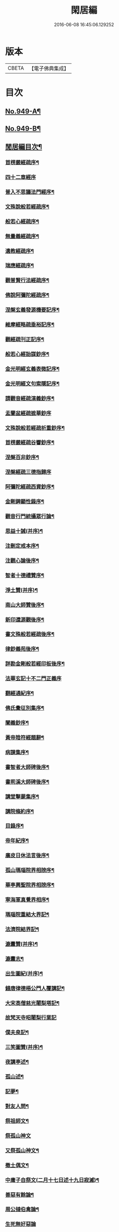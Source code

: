 #+TITLE: 閑居編 
#+DATE: 2016-06-08 16:45:06.129252

* 版本
 |     CBETA|【電子佛典集成】|

* 目次
** [[file:KR6d0225_001.txt::001-0865a1][No.949-A¶]]
** [[file:KR6d0225_001.txt::001-0865b16][No.949-B¶]]
** [[file:KR6d0225_001.txt::001-0865c8][閒居編目次¶]]
*** [[file:KR6d0225_001.txt::001-0870a15][首楞嚴經疏序¶]]
*** [[file:KR6d0225_001.txt::001-0870b24][四十二章經序]]
*** [[file:KR6d0225_001.txt::001-0871a8][普入不思議法門經序¶]]
*** [[file:KR6d0225_001.txt::001-0871b2][文殊說般若經疏序¶]]
*** [[file:KR6d0225_001.txt::001-0871c4][般若心經疏序¶]]
*** [[file:KR6d0225_001.txt::001-0871c18][無量義經疏序¶]]
*** [[file:KR6d0225_002.txt::002-0872a12][遺教經疏序¶]]
*** [[file:KR6d0225_002.txt::002-0872b12][瑞應經疏序¶]]
*** [[file:KR6d0225_002.txt::002-0872c3][觀普賢行法經疏序¶]]
*** [[file:KR6d0225_002.txt::002-0872c9][佛說阿彌陀經疏序¶]]
*** [[file:KR6d0225_003.txt::003-0873a9][涅槃玄義發源機要記序¶]]
*** [[file:KR6d0225_003.txt::003-0873b24][維摩經略疏垂裕記序¶]]
*** [[file:KR6d0225_004.txt::004-0874a14][觀經疏刊正記序¶]]
*** [[file:KR6d0225_004.txt::004-0874b3][般若心經詒謀鈔序¶]]
*** [[file:KR6d0225_004.txt::004-0874b6][金光明經玄義表微記序¶]]
*** [[file:KR6d0225_004.txt::004-0874b18][金光明經文句索隱記序¶]]
*** [[file:KR6d0225_005.txt::005-0874c8][請觀音經疏演義鈔序¶]]
*** [[file:KR6d0225_005.txt::005-0874c20][盂蘭盆經疏摭華鈔序]]
*** [[file:KR6d0225_005.txt::005-0875a12][文殊說般若經疏析重鈔序¶]]
*** [[file:KR6d0225_005.txt::005-0875a22][首楞嚴經疏谷響鈔序¶]]
*** [[file:KR6d0225_006.txt::006-0875b12][涅槃百非鈔序¶]]
*** [[file:KR6d0225_006.txt::006-0875b20][涅槃經疏三德指歸序]]
*** [[file:KR6d0225_006.txt::006-0875c16][阿彌陀經疏西資鈔序¶]]
*** [[file:KR6d0225_006.txt::006-0876a13][金剛錍顯性錄序¶]]
*** [[file:KR6d0225_007.txt::007-0876b3][觀音行門統攝眾行論¶]]
*** [[file:KR6d0225_007.txt::007-0877b11][思益十誡(并序)¶]]
*** [[file:KR6d0225_008.txt::008-0877c10][注刪定戒本序¶]]
*** [[file:KR6d0225_008.txt::008-0878a2][注觀心論後序¶]]
*** [[file:KR6d0225_008.txt::008-0878a10][智者十德禮贊序¶]]
*** [[file:KR6d0225_008.txt::008-0878a20][淨土贊(并序)¶]]
*** [[file:KR6d0225_008.txt::008-0878b21][南山大師贊後序¶]]
*** [[file:KR6d0225_008.txt::008-0878c4][新印還源觀後序¶]]
*** [[file:KR6d0225_009.txt::009-0878c19][書文殊般若經疏後序¶]]
*** [[file:KR6d0225_009.txt::009-0879a19][律鈔義苑後序¶]]
*** [[file:KR6d0225_009.txt::009-0879b18][詳勘金剛般若經印板後序¶]]
*** [[file:KR6d0225_010.txt::010-0880a20][法華玄記十不二門正義序]]
*** [[file:KR6d0225_010.txt::010-0880c15][翻經通紀序¶]]
*** [[file:KR6d0225_010.txt::010-0881a15][佛氏彚征別集序¶]]
*** [[file:KR6d0225_010.txt::010-0881b7][闡義鈔序¶]]
*** [[file:KR6d0225_011.txt::011-0881b19][黃帝陰符經題辭¶]]
*** [[file:KR6d0225_011.txt::011-0882b23][病課集序¶]]
*** [[file:KR6d0225_012.txt::012-0882c19][書智者大師碑後序¶]]
*** [[file:KR6d0225_012.txt::012-0883a8][書荊溪大師碑後序¶]]
*** [[file:KR6d0225_012.txt::012-0883a15][講堂擊蒙集序¶]]
*** [[file:KR6d0225_012.txt::012-0883b2][講院條約序¶]]
*** [[file:KR6d0225_012.txt::012-0883b9][目錄序¶]]
*** [[file:KR6d0225_012.txt::012-0883b18][帝年紀序¶]]
*** [[file:KR6d0225_012.txt::012-0883c4][廣皮日休法言後序¶]]
*** [[file:KR6d0225_013.txt::013-0884a17][孤山瑪瑙院界相牓序¶]]
*** [[file:KR6d0225_013.txt::013-0884b11][華亭興聖院界相牓序¶]]
*** [[file:KR6d0225_013.txt::013-0884c12][寧海軍真覺界相序¶]]
*** [[file:KR6d0225_013.txt::013-0885a22][瑪瑙院重結大界記¶]]
*** [[file:KR6d0225_013.txt::013-0885b24][法濟院結界記¶]]
*** [[file:KR6d0225_014.txt::014-0886a3][漉囊贊(并序)¶]]
*** [[file:KR6d0225_014.txt::014-0886a15][漉囊志¶]]
*** [[file:KR6d0225_014.txt::014-0886b17][出生圖紀(并序)¶]]
*** [[file:KR6d0225_015.txt::015-0887a11][錢唐律德梧公門人覆講記¶]]
*** [[file:KR6d0225_015.txt::015-0887b16][大宋高僧慈光闍梨塔記¶]]
*** [[file:KR6d0225_015.txt::015-0887b24][故梵天寺昭闍梨行業記]]
*** [[file:KR6d0225_015.txt::015-0888a11][僕夫泉記¶]]
*** [[file:KR6d0225_016.txt::016-0888b9][三笑圖贊(并序)¶]]
*** [[file:KR6d0225_016.txt::016-0888b20][夜講亭述¶]]
*** [[file:KR6d0225_016.txt::016-0889a11][孤山述¶]]
*** [[file:KR6d0225_016.txt::016-0889a24][記夢¶]]
*** [[file:KR6d0225_016.txt::016-0889c24][對友人問¶]]
*** [[file:KR6d0225_017.txt::017-0890b7][祭祖師文¶]]
*** [[file:KR6d0225_017.txt::017-0890c24][祭孤山神文]]
*** [[file:KR6d0225_017.txt::017-0891a19][又祭孤山神文¶]]
*** [[file:KR6d0225_017.txt::017-0891b8][撤土偶文¶]]
*** [[file:KR6d0225_017.txt::017-0892a7][中庸子自祭文(二月十七日述十九日寂滅)¶]]
*** [[file:KR6d0225_018.txt::018-0892b3][善惡有餘論¶]]
*** [[file:KR6d0225_018.txt::018-0892c5][周公撻伯禽論¶]]
*** [[file:KR6d0225_018.txt::018-0892c24][生死無好惡論]]
*** [[file:KR6d0225_018.txt::018-0893b18][福善禍淫論¶]]
*** [[file:KR6d0225_019.txt::019-0894a8][中庸子傳上¶]]
*** [[file:KR6d0225_019.txt::019-0894c5][中庸子傳中¶]]
*** [[file:KR6d0225_019.txt::019-0895a11][中庸子傳下¶]]
*** [[file:KR6d0225_020.txt::020-0895b18][勉學上(并序)¶]]
*** [[file:KR6d0225_020.txt::020-0896a8][勉學下¶]]
*** [[file:KR6d0225_021.txt::021-0896c4][與駱偃節判書¶]]
*** [[file:KR6d0225_021.txt::021-0897b10][與嘉禾玄法師書¶]]
*** [[file:KR6d0225_021.txt::021-0897c6][錢唐慈光院備法師行狀¶]]
*** [[file:KR6d0225_022.txt::022-0898b6][謝吳寺丞撰閑居編序書¶]]
*** [[file:KR6d0225_023.txt::023-0899c3][謝府主王給事見訪書¶]]
*** [[file:KR6d0225_023.txt::023-0900a23][湖州德清覺華淨土懺院記¶]]
*** [[file:KR6d0225_024.txt::024-0900c7][荅李秀才書¶]]
*** [[file:KR6d0225_024.txt::024-0901a24][與門人書]]
*** [[file:KR6d0225_025.txt::025-0901c8][辨錢唐名¶]]
*** [[file:KR6d0225_025.txt::025-0901c18][評錢唐郡碑文¶]]
*** [[file:KR6d0225_025.txt::025-0902a16][疑程侯碑¶]]
*** [[file:KR6d0225_025.txt::025-0902c11][辨荀卿子¶]]
*** [[file:KR6d0225_025.txt::025-0903a12][好山水辨¶]]
*** [[file:KR6d0225_025.txt::025-0903a24][議秦王役鬼]]
*** [[file:KR6d0225_026.txt::026-0903c4][錄兼明書誤¶]]
*** [[file:KR6d0225_026.txt::026-0904a19][讓李習之¶]]
*** [[file:KR6d0225_026.txt::026-0904b15][讀中說¶]]
*** [[file:KR6d0225_026.txt::026-0904c23][雪劉禹錫¶]]
*** [[file:KR6d0225_027.txt::027-0905a16][感義犬(并序)¶]]
*** [[file:KR6d0225_027.txt::027-0905b10][評謝屐¶]]
*** [[file:KR6d0225_027.txt::027-0905c8][敘繼齊師字¶]]
*** [[file:KR6d0225_027.txt::027-0906a8][擇日說¶]]
*** [[file:KR6d0225_027.txt::027-0906b5][敘傳神¶]]
*** [[file:KR6d0225_028.txt::028-0906c7][駮嗣禹說¶]]
*** [[file:KR6d0225_028.txt::028-0907b7][師韓議¶]]
*** [[file:KR6d0225_028.txt::028-0907b24][道德仁藝解¶]]
*** [[file:KR6d0225_029.txt::029-0908a4][送庶幾序¶]]
*** [[file:KR6d0225_029.txt::029-0908c16][錢唐聞聰師詩集序¶]]
*** [[file:KR6d0225_029.txt::029-0909a24][聯句照湖詩序]]
*** [[file:KR6d0225_029.txt::029-0909b20][送智仁歸越序¶]]
*** [[file:KR6d0225_030.txt::030-0909c15][誡惡勸善¶]]
*** [[file:KR6d0225_030.txt::030-0910b8][大宋錢唐律德梧公講堂題名序¶]]
*** [[file:KR6d0225_031.txt::031-0911a8][錢唐孤山智果院結大界序¶]]
*** [[file:KR6d0225_031.txt::031-0911a19][天台國清寺重結大界序]]
*** [[file:KR6d0225_031.txt::031-0911b23][杭州法慧院結大界記¶]]
*** [[file:KR6d0225_032.txt::032-0912a3][代元上人上錢唐王給事書¶]]
*** [[file:KR6d0225_032.txt::032-0912b16][送天台長吉序¶]]
*** [[file:KR6d0225_032.txt::032-0912c16][命湖光¶]]
*** [[file:KR6d0225_032.txt::032-0913a10][感物賦¶]]
*** [[file:KR6d0225_032.txt::032-0913a16][貧居賦¶]]
*** [[file:KR6d0225_032.txt::032-0913a23][陋室銘(并序)¶]]
*** [[file:KR6d0225_033.txt::033-0913b15][故錢唐白蓮社主碑文(有序)¶]]
*** [[file:KR6d0225_033.txt::033-0914a16][辨宋人¶]]
*** [[file:KR6d0225_033.txt::033-0914b2][中人箴(并序)¶]]
*** [[file:KR6d0225_033.txt::033-0914b10][松江重祐和李白姑熟十詠詩序¶]]
*** [[file:KR6d0225_033.txt::033-0914c2][遠上人湖居詩序¶]]
*** [[file:KR6d0225_034.txt::034-0915a3][錢唐兜率院界相牓序¶]]
*** [[file:KR6d0225_034.txt::034-0915a17][遺囑¶]]
*** [[file:KR6d0225_034.txt::034-0915b16][病夫傳¶]]
*** [[file:KR6d0225_034.txt::034-0915c10][病賦(并序)¶]]
*** [[file:KR6d0225_034.txt::034-0916a4][講堂銘¶]]
*** [[file:KR6d0225_034.txt::034-0916a12][窻蟲銘¶]]
*** [[file:KR6d0225_035.txt::035-0916a20][四諦具惑釋義頌]]
*** [[file:KR6d0225_035.txt::035-0916c11][依婆沙釋第十六心屬修道義　頌曰¶]]
*** [[file:KR6d0225_035.txt::035-0916c18][淨名經釋見見章¶]]
*** [[file:KR6d0225_035.txt::035-0917a10][注天台涅槃疏主頂法師讚¶]]
*** [[file:KR6d0225_035.txt::035-0917b5][自恣文¶]]
*** [[file:KR6d0225_035.txt::035-0917c2][南山大師忌¶]]
*** [[file:KR6d0225_035.txt::035-0917c17][智者大師忌¶]]
*** [[file:KR6d0225_036.txt::036-0918a10][自恣念誦迴向¶]]
*** [[file:KR6d0225_036.txt::036-0918b3][結大界相迴向¶]]
*** [[file:KR6d0225_036.txt::036-0918b17][歲旦禮佛迴向¶]]
*** [[file:KR6d0225_036.txt::036-0918b23][冬朝禮佛迴向¶]]
*** [[file:KR6d0225_036.txt::036-0918c5][月旦念誦迴向¶]]
*** [[file:KR6d0225_036.txt::036-0918c9][祈雨迴向¶]]
*** [[file:KR6d0225_036.txt::036-0918c15][祈晴迴向¶]]
*** [[file:KR6d0225_036.txt::036-0918c20][結夏念誦迴向¶]]
*** [[file:KR6d0225_036.txt::036-0919a5][晚參疏意¶]]
*** [[file:KR6d0225_036.txt::036-0919a13][佛涅槃意¶]]
*** [[file:KR6d0225_037.txt::037-0919b4][擬洛下分題(并序)¶]]
*** [[file:KR6d0225_037.txt::037-0919b11][松石琴薦¶]]
*** [[file:KR6d0225_037.txt::037-0919b15][茯苓人¶]]
*** [[file:KR6d0225_037.txt::037-0919b19][遞詩筒¶]]
*** [[file:KR6d0225_037.txt::037-0919c2][文石酒盃¶]]
*** [[file:KR6d0225_037.txt::037-0919c6][友人元敏示以三題乃賡而和之¶]]
**** [[file:KR6d0225_037.txt::037-0919c7][挑燈杖¶]]
**** [[file:KR6d0225_037.txt::037-0919c11][刮字刀¶]]
**** [[file:KR6d0225_037.txt::037-0919c15][試金石¶]]
*** [[file:KR6d0225_037.txt::037-0919c19][燭蛾誡¶]]
*** [[file:KR6d0225_037.txt::037-0919c23][挽歌詞三首(二月二十八日作至二十九日終)¶]]
**** [[file:KR6d0225_037.txt::037-0919c24][其一¶]]
**** [[file:KR6d0225_037.txt::037-0920a3][其二¶]]
**** [[file:KR6d0225_037.txt::037-0920a6][其三¶]]
*** [[file:KR6d0225_037.txt::037-0920a9][中庸子預自銘之曰墓誌¶]]
*** [[file:KR6d0225_037.txt::037-0920a12][碼瑙坡四詠(并序)¶]]
**** [[file:KR6d0225_037.txt::037-0920a14][其一¶]]
**** [[file:KR6d0225_037.txt::037-0920a17][其二¶]]
**** [[file:KR6d0225_037.txt::037-0920a20][其三¶]]
**** [[file:KR6d0225_037.txt::037-0920a23][其四¶]]
*** [[file:KR6d0225_038.txt::038-0920b5][送惟鳳師歸四明¶]]
*** [[file:KR6d0225_038.txt::038-0920c5][試筆¶]]
*** [[file:KR6d0225_038.txt::038-0920c12][讀史¶]]
*** [[file:KR6d0225_038.txt::038-0920c23][雪西施¶]]
*** [[file:KR6d0225_038.txt::038-0921a4][思君子歌¶]]
*** [[file:KR6d0225_038.txt::038-0921a12][海上五山歌¶]]
*** [[file:KR6d0225_038.txt::038-0921a20][陋巷歌贈友生¶]]
*** [[file:KR6d0225_038.txt::038-0921b6][慎交歌¶]]
*** [[file:KR6d0225_038.txt::038-0921b12][古琴詩¶]]
*** [[file:KR6d0225_039.txt::039-0921b20][吳山廟詩]]
*** [[file:KR6d0225_039.txt::039-0921c10][讀韓文詩¶]]
*** [[file:KR6d0225_039.txt::039-0921c21][山居招友人詩¶]]
*** [[file:KR6d0225_039.txt::039-0922a9][貽葉秀才詩¶]]
*** [[file:KR6d0225_039.txt::039-0922a22][贈簡上人詩¶]]
*** [[file:KR6d0225_039.txt::039-0922b4][述韓柳詩¶]]
*** [[file:KR6d0225_039.txt::039-0922b13][孤山詩二首¶]]
**** [[file:KR6d0225_039.txt::039-0922b24][其二¶]]
*** [[file:KR6d0225_039.txt::039-0922c4][暮秋書齋述懷寄守能師¶]]
*** [[file:KR6d0225_039.txt::039-0922c12][贈詩僧保暹師¶]]
*** [[file:KR6d0225_039.txt::039-0922c22][贈趙璞¶]]
*** [[file:KR6d0225_040.txt::040-0923a5][經武康小山法瑤師舊居¶]]
*** [[file:KR6d0225_040.txt::040-0923a11][西施篇¶]]
*** [[file:KR6d0225_040.txt::040-0923a15][寓興¶]]
*** [[file:KR6d0225_040.txt::040-0923a20][山中自敘¶]]
*** [[file:KR6d0225_040.txt::040-0923b4][莫言春日長¶]]
*** [[file:KR6d0225_040.txt::040-0923b8][講堂書事¶]]
*** [[file:KR6d0225_040.txt::040-0923b14][勉隱者¶]]
*** [[file:KR6d0225_040.txt::040-0923b19][鑑¶]]
*** [[file:KR6d0225_040.txt::040-0923b22][山中行¶]]
*** [[file:KR6d0225_040.txt::040-0923b24][送僧]]
*** [[file:KR6d0225_040.txt::040-0923c4][答行簡上人書¶]]
*** [[file:KR6d0225_040.txt::040-0923c11][夏日薰風亭作¶]]
*** [[file:KR6d0225_040.txt::040-0923c16][初晴登疊翠亭偶成¶]]
*** [[file:KR6d0225_040.txt::040-0923c21][李秀才以山齋早起詩見贈因次韻和詶¶]]
*** [[file:KR6d0225_040.txt::040-0924a2][對雪¶]]
*** [[file:KR6d0225_040.txt::040-0924a7][孤山詩三首¶]]
**** [[file:KR6d0225_040.txt::040-0924a11][其二¶]]
**** [[file:KR6d0225_040.txt::040-0924a16][其三¶]]
*** [[file:KR6d0225_040.txt::040-0924a21][酷熱¶]]
*** [[file:KR6d0225_040.txt::040-0924a24][有客]]
*** [[file:KR6d0225_040.txt::040-0924b5][詶仁上人望湖山見寄次韻¶]]
*** [[file:KR6d0225_040.txt::040-0924b9][和辯才訪仲微上人不遇¶]]
*** [[file:KR6d0225_040.txt::040-0924b13][次韻詶明上人¶]]
*** [[file:KR6d0225_040.txt::040-0924b17][寄同志¶]]
*** [[file:KR6d0225_040.txt::040-0924b21][和聦上人悼梵天闍棃¶]]
*** [[file:KR6d0225_040.txt::040-0924c2][孤山閑居次韻詶會稽仁姪見寄¶]]
*** [[file:KR6d0225_041.txt::041-0924c10][贈進士葉授¶]]
*** [[file:KR6d0225_041.txt::041-0924c15][夏日寄諒律師¶]]
*** [[file:KR6d0225_041.txt::041-0924c20][寄遠¶]]
*** [[file:KR6d0225_041.txt::041-0925a5][寄文照大師¶]]
*** [[file:KR6d0225_041.txt::041-0925a10][贈辯才大師¶]]
*** [[file:KR6d0225_041.txt::041-0925a16][孤山閑居即事寄巳師¶]]
*** [[file:KR6d0225_041.txt::041-0925a21][次韻詶聞聰上人春日書懷見寄¶]]
*** [[file:KR6d0225_041.txt::041-0925b2][春日閑居即事寄元敏上人¶]]
*** [[file:KR6d0225_041.txt::041-0925b7][登樓感事寄天台友人¶]]
*** [[file:KR6d0225_041.txt::041-0925b12][書通上人城居¶]]
*** [[file:KR6d0225_041.txt::041-0925b17][湖居即事寄仁姪¶]]
*** [[file:KR6d0225_041.txt::041-0925b22][懷石壁舊居兼簡紹上人¶]]
*** [[file:KR6d0225_041.txt::041-0925c3][贈林逋處士¶]]
*** [[file:KR6d0225_041.txt::041-0925c8][梵天寺二首¶]]
**** [[file:KR6d0225_041.txt::041-0925c13][其二¶]]
*** [[file:KR6d0225_041.txt::041-0925c18][趙萬宗入道因寄¶]]
*** [[file:KR6d0225_041.txt::041-0925c23][春日湖居書事寄子璿師¶]]
*** [[file:KR6d0225_041.txt::041-0926a4][詶正言上人¶]]
*** [[file:KR6d0225_041.txt::041-0926a9][贈清義律師¶]]
*** [[file:KR6d0225_041.txt::041-0926a14][遊開化寺¶]]
*** [[file:KR6d0225_041.txt::041-0926a19][次韻詶子文師¶]]
*** [[file:KR6d0225_041.txt::041-0926a24][南塔寺上方¶]]
*** [[file:KR6d0225_041.txt::041-0926b5][寄贈子正律師¶]]
*** [[file:KR6d0225_041.txt::041-0926b10][憶南塔上方因寄慶昭師¶]]
*** [[file:KR6d0225_041.txt::041-0926b15][庭松¶]]
*** [[file:KR6d0225_041.txt::041-0926b20][寄曦照上人¶]]
*** [[file:KR6d0225_042.txt::042-0926c4][自箴¶]]
*** [[file:KR6d0225_042.txt::042-0926c11][七箴(并序)¶]]
*** [[file:KR6d0225_042.txt::042-0926c15][口箴¶]]
*** [[file:KR6d0225_042.txt::042-0926c19][身箴¶]]
*** [[file:KR6d0225_042.txt::042-0927a4][心箴¶]]
*** [[file:KR6d0225_042.txt::042-0927a8][足箴¶]]
*** [[file:KR6d0225_042.txt::042-0927a11][手箴¶]]
*** [[file:KR6d0225_042.txt::042-0927a15][眼箴¶]]
*** [[file:KR6d0225_042.txt::042-0927a19][耳箴¶]]
*** [[file:KR6d0225_042.txt::042-0927a22][寄題梵天聖果二寺兼簡昭梧二上人(并序)¶]]
*** [[file:KR6d0225_042.txt::042-0927b23][湖西雜感詩(并序)¶]]
*** [[file:KR6d0225_043.txt::043-0928b2][寄華亭虗巳師¶]]
*** [[file:KR6d0225_043.txt::043-0928b6][旅舍言懷¶]]
*** [[file:KR6d0225_043.txt::043-0928b10][上錢唐太守薛大諫¶]]
*** [[file:KR6d0225_043.txt::043-0928b14][贈守能師¶]]
*** [[file:KR6d0225_043.txt::043-0928b18][潮¶]]
*** [[file:KR6d0225_043.txt::043-0928b22][送夤上人歸道場山¶]]
*** [[file:KR6d0225_043.txt::043-0928c2][宿山院¶]]
*** [[file:KR6d0225_043.txt::043-0928c6][贈簡上人¶]]
*** [[file:KR6d0225_043.txt::043-0928c10][苔¶]]
*** [[file:KR6d0225_043.txt::043-0928c14][寄楚南師¶]]
*** [[file:KR6d0225_043.txt::043-0928c18][江亭晚望¶]]
*** [[file:KR6d0225_043.txt::043-0928c22][登武林高峯¶]]
*** [[file:KR6d0225_043.txt::043-0929a2][懷子仁師¶]]
*** [[file:KR6d0225_043.txt::043-0929a6][書懷¶]]
*** [[file:KR6d0225_043.txt::043-0929a10][寄棲白師¶]]
*** [[file:KR6d0225_043.txt::043-0929a14][贈郝逸人¶]]
*** [[file:KR6d0225_043.txt::043-0929a18][遊靈隱山¶]]
*** [[file:KR6d0225_043.txt::043-0929a22][謝擇梧律師惠竹杖¶]]
*** [[file:KR6d0225_043.txt::043-0929b2][梵天寺閑居書事¶]]
*** [[file:KR6d0225_043.txt::043-0929b6][鍊丹井¶]]
*** [[file:KR6d0225_043.txt::043-0929b10][冷泉亭¶]]
*** [[file:KR6d0225_043.txt::043-0929b14][贈僧¶]]
*** [[file:KR6d0225_043.txt::043-0929b18][湖居秋日病起(六韻)¶]]
*** [[file:KR6d0225_043.txt::043-0929b23][贈夷中師¶]]
*** [[file:KR6d0225_043.txt::043-0929c3][寄圓長老¶]]
*** [[file:KR6d0225_043.txt::043-0929c7][同友人宿山院¶]]
*** [[file:KR6d0225_043.txt::043-0929c11][贈清曉師¶]]
*** [[file:KR6d0225_043.txt::043-0929c15][寄德聰師¶]]
*** [[file:KR6d0225_043.txt::043-0929c19][上方院¶]]
*** [[file:KR6d0225_043.txt::043-0929c23][登樓懷遵易¶]]
*** [[file:KR6d0225_044.txt::044-0930a6][贈詩僧保暹師¶]]
*** [[file:KR6d0225_044.txt::044-0930a10][寄石城行光長老¶]]
*** [[file:KR6d0225_044.txt::044-0930a14][寄仁姪¶]]
*** [[file:KR6d0225_044.txt::044-0930a18][山行¶]]
*** [[file:KR6d0225_044.txt::044-0930b2][秋日感事¶]]
*** [[file:KR6d0225_044.txt::044-0930b6][湖上晚望寄友人¶]]
*** [[file:KR6d0225_044.txt::044-0930b10][贈聞聰師¶]]
*** [[file:KR6d0225_044.txt::044-0930b14][送僧歸饒陽¶]]
*** [[file:KR6d0225_044.txt::044-0930b18][悼廣鈞師¶]]
*** [[file:KR6d0225_044.txt::044-0930b22][次韻詶隣僧晝上人¶]]
*** [[file:KR6d0225_044.txt::044-0930c2][旅中別趙璞¶]]
*** [[file:KR6d0225_044.txt::044-0930c6][旅中即事寄友生¶]]
*** [[file:KR6d0225_044.txt::044-0930c10][秋晚客舍寄故山友僧¶]]
*** [[file:KR6d0225_044.txt::044-0930c14][寄輦下譯經正覺大師¶]]
*** [[file:KR6d0225_044.txt::044-0930c18][寄潤姪法師¶]]
*** [[file:KR6d0225_044.txt::044-0930c22][贈白蓮社主圓淨大師¶]]
*** [[file:KR6d0225_044.txt::044-0931a2][春晚言懷寄聰上人¶]]
*** [[file:KR6d0225_044.txt::044-0931a6][留題因師院石楠花¶]]
*** [[file:KR6d0225_044.txt::044-0931a10][寄省悟師¶]]
*** [[file:KR6d0225_044.txt::044-0931a14][留題聞氏林亭小山¶]]
*** [[file:KR6d0225_044.txt::044-0931a18][宿仲係上人房¶]]
*** [[file:KR6d0225_044.txt::044-0931a22][題聰上人林亭¶]]
*** [[file:KR6d0225_044.txt::044-0931b2][書久上人城中幽齋¶]]
*** [[file:KR6d0225_044.txt::044-0931b6][江上作¶]]
*** [[file:KR6d0225_044.txt::044-0931b10][懷保暹師¶]]
*** [[file:KR6d0225_044.txt::044-0931b14][贈宣密大師不出院¶]]
*** [[file:KR6d0225_044.txt::044-0931b18][懷中姪¶]]
*** [[file:KR6d0225_044.txt::044-0931b22][宿道場山寺¶]]
*** [[file:KR6d0225_044.txt::044-0931c2][送遇貞師歸四明山¶]]
*** [[file:KR6d0225_044.txt::044-0931c6][秋夕寄友僧¶]]
*** [[file:KR6d0225_045.txt::045-0931c13][陳宮¶]]
*** [[file:KR6d0225_045.txt::045-0931c16][春日別同志¶]]
*** [[file:KR6d0225_045.txt::045-0931c19][夏日湖上寄太白長老¶]]
*** [[file:KR6d0225_045.txt::045-0932a2][西湖¶]]
*** [[file:KR6d0225_045.txt::045-0932a5][送禪者¶]]
*** [[file:KR6d0225_045.txt::045-0932a8][古意¶]]
*** [[file:KR6d0225_045.txt::045-0932a11][雲¶]]
*** [[file:KR6d0225_045.txt::045-0932a14][苔錢三首¶]]
**** [[file:KR6d0225_045.txt::045-0932a17][其一¶]]
**** [[file:KR6d0225_045.txt::045-0932a20][其二¶]]
**** [[file:KR6d0225_045.txt::045-0932a23][其三¶]]
*** [[file:KR6d0225_045.txt::045-0932a24][自遣三首¶]]
**** [[file:KR6d0225_045.txt::045-0932b3][其一¶]]
**** [[file:KR6d0225_045.txt::045-0932b6][其二¶]]
**** [[file:KR6d0225_045.txt::045-0932b9][其三¶]]
*** [[file:KR6d0225_045.txt::045-0932b10][送僧¶]]
*** [[file:KR6d0225_045.txt::045-0932b13][庭竹¶]]
*** [[file:KR6d0225_045.txt::045-0932b16][雞¶]]
*** [[file:KR6d0225_045.txt::045-0932b19][送僧之金陵¶]]
*** [[file:KR6d0225_045.txt::045-0932b22][出道場山途中作¶]]
*** [[file:KR6d0225_045.txt::045-0932b24][將之霅溪寄別擇梧師]]
*** [[file:KR6d0225_045.txt::045-0932c4][寄淨慈寺悟真師¶]]
*** [[file:KR6d0225_045.txt::045-0932c7][次韻詶梵天闍梨¶]]
*** [[file:KR6d0225_045.txt::045-0932c10][溪居即事寄梵天闍梨¶]]
*** [[file:KR6d0225_045.txt::045-0932c13][武康溪居即事寄寶印大師四首¶]]
**** [[file:KR6d0225_045.txt::045-0932c16][其一¶]]
**** [[file:KR6d0225_045.txt::045-0932c19][其二¶]]
**** [[file:KR6d0225_045.txt::045-0932c22][其三¶]]
**** [[file:KR6d0225_045.txt::045-0932c24][其四]]
*** [[file:KR6d0225_045.txt::045-0933a2][瑪瑙院居戲題三首¶]]
**** [[file:KR6d0225_045.txt::045-0933a5][其一¶]]
**** [[file:KR6d0225_045.txt::045-0933a8][其二¶]]
**** [[file:KR6d0225_045.txt::045-0933a11][其三¶]]
*** [[file:KR6d0225_045.txt::045-0933a12][予近卜居孤山之下友人元敏以四絕見嘲¶]]
**** [[file:KR6d0225_045.txt::045-0933a16][其一¶]]
**** [[file:KR6d0225_045.txt::045-0933a19][其二¶]]
**** [[file:KR6d0225_045.txt::045-0933a22][其三¶]]
**** [[file:KR6d0225_045.txt::045-0933b2][其四¶]]
*** [[file:KR6d0225_045.txt::045-0933b3][庭鶴¶]]
*** [[file:KR6d0225_045.txt::045-0933b6][寄天台守能上人¶]]
*** [[file:KR6d0225_045.txt::045-0933b11][寄所知¶]]
*** [[file:KR6d0225_045.txt::045-0933b19][題石壁山紹上人觀風亭¶]]
*** [[file:KR6d0225_046.txt::046-0933c5][昭君辭¶]]
*** [[file:KR6d0225_046.txt::046-0933c8][老將¶]]
*** [[file:KR6d0225_046.txt::046-0933c11][邊將二首¶]]
**** [[file:KR6d0225_046.txt::046-0933c14][其一¶]]
**** [[file:KR6d0225_046.txt::046-0933c17][其二¶]]
*** [[file:KR6d0225_046.txt::046-0933c18][貪泉¶]]
*** [[file:KR6d0225_046.txt::046-0933c21][夷齊廟¶]]
*** [[file:KR6d0225_046.txt::046-0934a3][嚴光臺¶]]
*** [[file:KR6d0225_046.txt::046-0934a6][閑田¶]]
*** [[file:KR6d0225_046.txt::046-0934a9][讀王通中說¶]]
*** [[file:KR6d0225_046.txt::046-0934a12][讀毛詩¶]]
*** [[file:KR6d0225_046.txt::046-0934a15][讀孫郃集¶]]
*** [[file:KR6d0225_046.txt::046-0934a19][讀禪月集¶]]
*** [[file:KR6d0225_046.txt::046-0934a22][觀劒客圖¶]]
*** [[file:KR6d0225_046.txt::046-0934a24][詩魔]]
*** [[file:KR6d0225_046.txt::046-0934b4][謝僧惠蒲扇¶]]
*** [[file:KR6d0225_046.txt::046-0934b7][招元羽律師¶]]
*** [[file:KR6d0225_046.txt::046-0934b10][貧居¶]]
*** [[file:KR6d0225_046.txt::046-0934b13][詶簡上人見寄¶]]
*** [[file:KR6d0225_046.txt::046-0934b16][送僧歸姑蘇¶]]
*** [[file:KR6d0225_046.txt::046-0934b19][寄遠¶]]
*** [[file:KR6d0225_046.txt::046-0934b22][謝仁上人惠茶¶]]
*** [[file:KR6d0225_046.txt::046-0934c2][讀項羽傳二首¶]]
**** [[file:KR6d0225_046.txt::046-0934c5][其一¶]]
**** [[file:KR6d0225_046.txt::046-0934c8][其二¶]]
*** [[file:KR6d0225_046.txt::046-0934c9][草堂秋夜¶]]
*** [[file:KR6d0225_046.txt::046-0934c12][書荊溪禪師傳後二首¶]]
**** [[file:KR6d0225_046.txt::046-0934c15][其一¶]]
**** [[file:KR6d0225_046.txt::046-0934c18][其二¶]]
*** [[file:KR6d0225_046.txt::046-0934c19][寄題章安禪師塔¶]]
*** [[file:KR6d0225_046.txt::046-0934c22][寄天台能上人¶]]
*** [[file:KR6d0225_046.txt::046-0934c24][讀秦始本紀]]
*** [[file:KR6d0225_046.txt::046-0935a4][讀楊子法言¶]]
*** [[file:KR6d0225_046.txt::046-0935a7][書慈光塔¶]]
*** [[file:KR6d0225_046.txt::046-0935a10][苦熱¶]]
*** [[file:KR6d0225_046.txt::046-0935a13][古鑑¶]]
*** [[file:KR6d0225_046.txt::046-0935a16][寄題終南道宣律師塔¶]]
*** [[file:KR6d0225_046.txt::046-0935a19][嘲寫真¶]]
*** [[file:KR6d0225_046.txt::046-0935a22][冬日作¶]]
*** [[file:KR6d0225_046.txt::046-0935a24][誡後學]]
*** [[file:KR6d0225_046.txt::046-0935b4][螢¶]]
*** [[file:KR6d0225_046.txt::046-0935b7][舟歸詠鴈¶]]
*** [[file:KR6d0225_046.txt::046-0935b10][舟歸¶]]
*** [[file:KR6d0225_046.txt::046-0935b13][檻猿¶]]
*** [[file:KR6d0225_046.txt::046-0935b16][放猿¶]]
*** [[file:KR6d0225_046.txt::046-0935b19][湖上望月二首¶]]
**** [[file:KR6d0225_046.txt::046-0935b22][其一¶]]
**** [[file:KR6d0225_046.txt::046-0935b24][其二]]
*** [[file:KR6d0225_046.txt::046-0935c2][詠亡有禪師山齋養獼猴¶]]
*** [[file:KR6d0225_046.txt::046-0935c5][贈廣上人¶]]
*** [[file:KR6d0225_046.txt::046-0935c8][正月晦日作¶]]
*** [[file:KR6d0225_046.txt::046-0935c11][讀羅隱詩集¶]]
*** [[file:KR6d0225_046.txt::046-0935c14][落花¶]]
*** [[file:KR6d0225_046.txt::046-0935c17][織婦¶]]
*** [[file:KR6d0225_046.txt::046-0935c20][柳¶]]
*** [[file:KR6d0225_046.txt::046-0935c24][牡丹]]
*** [[file:KR6d0225_046.txt::046-0936a6][鴈¶]]
*** [[file:KR6d0225_046.txt::046-0936a11][浙江𣆶望¶]]
*** [[file:KR6d0225_047.txt::047-0936a19][寄雪竇長老¶]]
*** [[file:KR6d0225_047.txt::047-0936b3][君復處士栖大師夙有翫月泛湖之約予以¶]]
*** [[file:KR6d0225_047.txt::047-0936b8][寄西山智道人¶]]
*** [[file:KR6d0225_047.txt::047-0936b12][寄慧雲大師¶]]
*** [[file:KR6d0225_047.txt::047-0936b16][寄海慧大師¶]]
*** [[file:KR6d0225_047.txt::047-0936b20][洞霄宮¶]]
*** [[file:KR6d0225_047.txt::047-0936b24][久病¶]]
*** [[file:KR6d0225_047.txt::047-0936c4][山堂落成招林處士¶]]
*** [[file:KR6d0225_047.txt::047-0936c8][九月望夜招處士林君泛湖翫月¶]]
*** [[file:KR6d0225_047.txt::047-0936c12][病起¶]]
*** [[file:KR6d0225_047.txt::047-0936c16][賦得送人自闕下還吳¶]]
*** [[file:KR6d0225_047.txt::047-0936c20][贈駱偃¶]]
*** [[file:KR6d0225_047.txt::047-0936c24][病中雨夜懷同志¶]]
*** [[file:KR6d0225_047.txt::047-0937a4][游風水洞僧院¶]]
*** [[file:KR6d0225_047.txt::047-0937a8][白髮¶]]
*** [[file:KR6d0225_047.txt::047-0937a12][夜懷張逸人¶]]
*** [[file:KR6d0225_047.txt::047-0937a16][贈頭陀僧¶]]
*** [[file:KR6d0225_047.txt::047-0937a20][懷石壁山寺¶]]
*** [[file:KR6d0225_047.txt::047-0937a24][與友人夜話¶]]
*** [[file:KR6d0225_047.txt::047-0937b4][漢武帝¶]]
*** [[file:KR6d0225_047.txt::047-0937b8][送進士萬知古¶]]
*** [[file:KR6d0225_047.txt::047-0937b16][寄隱者¶]]
*** [[file:KR6d0225_047.txt::047-0937b20][贈誦經僧¶]]
*** [[file:KR6d0225_047.txt::047-0937b24][寄梵天上方政姪¶]]
*** [[file:KR6d0225_047.txt::047-0937c4][久病有感因示後學¶]]
*** [[file:KR6d0225_047.txt::047-0937c8][山中聞知巳及第¶]]
*** [[file:KR6d0225_047.txt::047-0937c12][寄江上僧¶]]
*** [[file:KR6d0225_047.txt::047-0937c16][送人歸舊隱¶]]
*** [[file:KR6d0225_047.txt::047-0937c20][砌下老梅¶]]
*** [[file:KR6d0225_047.txt::047-0937c24][寄余秀才¶]]
*** [[file:KR6d0225_047.txt::047-0938a4][經通慧僧錄影堂¶]]
*** [[file:KR6d0225_047.txt::047-0938a8][深居¶]]
*** [[file:KR6d0225_047.txt::047-0938a12][書事¶]]
*** [[file:KR6d0225_047.txt::047-0938a15][將入石壁山作¶]]
*** [[file:KR6d0225_047.txt::047-0938a18][瑪瑙坡即事¶]]
*** [[file:KR6d0225_047.txt::047-0938a22][自嘲¶]]
*** [[file:KR6d0225_047.txt::047-0938b2][草堂書懷¶]]
*** [[file:KR6d0225_047.txt::047-0938b6][中秋待月值雨¶]]
*** [[file:KR6d0225_047.txt::047-0938b10][少年行¶]]
*** [[file:KR6d0225_047.txt::047-0938b14][偶成¶]]
*** [[file:KR6d0225_047.txt::047-0938b18][失鶴¶]]
*** [[file:KR6d0225_047.txt::047-0938b22][送中姪¶]]
*** [[file:KR6d0225_047.txt::047-0938c3][書山中道士壁¶]]
*** [[file:KR6d0225_047.txt::047-0938c8][山居偶成¶]]
*** [[file:KR6d0225_048.txt::048-0938c15][古詩¶]]
*** [[file:KR6d0225_048.txt::048-0939a3][喻賣松者¶]]
*** [[file:KR6d0225_048.txt::048-0939a8][秋病¶]]
*** [[file:KR6d0225_048.txt::048-0939a11][偶作¶]]
*** [[file:KR6d0225_048.txt::048-0939a22][松風¶]]
*** [[file:KR6d0225_048.txt::048-0939b6][古劒¶]]
*** [[file:KR6d0225_048.txt::048-0939b13][自勉¶]]
*** [[file:KR6d0225_048.txt::048-0939c2][鼓銘¶]]
*** [[file:KR6d0225_048.txt::048-0939c5][病起自敘¶]]
*** [[file:KR6d0225_048.txt::048-0940a2][獨遊¶]]
*** [[file:KR6d0225_048.txt::048-0940a9][言志¶]]
*** [[file:KR6d0225_048.txt::048-0940a24][病中翫月¶]]
*** [[file:KR6d0225_048.txt::048-0940b12][潛夫詠¶]]
*** [[file:KR6d0225_048.txt::048-0940b23][松下自遣¶]]
*** [[file:KR6d0225_048.txt::048-0940c12][哭葉授¶]]
*** [[file:KR6d0225_048.txt::048-0940c19][讀白樂天集¶]]
*** [[file:KR6d0225_048.txt::048-0941a6][孤山種桃¶]]
*** [[file:KR6d0225_048.txt::048-0941a14][寄林逋處士¶]]
*** [[file:KR6d0225_048.txt::048-0941a21][早秋¶]]
*** [[file:KR6d0225_048.txt::048-0941b3][心交如美玉¶]]
*** [[file:KR6d0225_048.txt::048-0941b8][古人與今人¶]]
*** [[file:KR6d0225_048.txt::048-0941b13][代書寄奉蟾上人¶]]
*** [[file:KR6d0225_049.txt::049-0941c3][湖居感傷(五十四韻)¶]]
*** [[file:KR6d0225_049.txt::049-0942a17][讀清塞集¶]]
*** [[file:KR6d0225_049.txt::049-0942a21][寄趙璞¶]]
*** [[file:KR6d0225_049.txt::049-0942a24][山中與友人夜話]]
*** [[file:KR6d0225_049.txt::049-0942b5][閑居書事¶]]
*** [[file:KR6d0225_049.txt::049-0942b9][禹廟¶]]
*** [[file:KR6d0225_049.txt::049-0942b13][早行¶]]
*** [[file:KR6d0225_049.txt::049-0942b17][江上聞笛¶]]
*** [[file:KR6d0225_049.txt::049-0942b21][詠鷰¶]]
*** [[file:KR6d0225_049.txt::049-0942b24][讀杜牧集]]
*** [[file:KR6d0225_049.txt::049-0942c5][寄題聰上人房庭竹¶]]
*** [[file:KR6d0225_049.txt::049-0942c9][武肅廟¶]]
*** [[file:KR6d0225_049.txt::049-0942c13][寄蜀川王道士¶]]
*** [[file:KR6d0225_049.txt::049-0942c17][寄道士¶]]
*** [[file:KR6d0225_049.txt::049-0942c21][寄定海許少府¶]]
*** [[file:KR6d0225_049.txt::049-0942c24][寄若訥上人]]
*** [[file:KR6d0225_049.txt::049-0943a5][山中尋羽客不遇¶]]
*** [[file:KR6d0225_049.txt::049-0943a9][送人南遊¶]]
*** [[file:KR6d0225_049.txt::049-0943a13][懷同志¶]]
*** [[file:KR6d0225_049.txt::049-0943a17][聞蛩¶]]
*** [[file:KR6d0225_049.txt::049-0943a20][湖上閑坐¶]]
*** [[file:KR6d0225_049.txt::049-0943a23][池上¶]]
*** [[file:KR6d0225_049.txt::049-0943b2][草堂即事¶]]
*** [[file:KR6d0225_049.txt::049-0943b6][讀楞嚴經¶]]
*** [[file:KR6d0225_049.txt::049-0943b10][病中懷石壁行紹上人¶]]
*** [[file:KR6d0225_049.txt::049-0943b13][謝可孜上人惠楞嚴般若二經并治脾藥¶]]
*** [[file:KR6d0225_050.txt::050-0943b20][懷南遊道友¶]]
*** [[file:KR6d0225_050.txt::050-0943c5][栽花¶]]
*** [[file:KR6d0225_050.txt::050-0943c8][病起二首¶]]
*** [[file:KR6d0225_050.txt::050-0943c13][又¶]]
*** [[file:KR6d0225_050.txt::050-0943c18][寄題虎丘山¶]]
*** [[file:KR6d0225_050.txt::050-0943c23][漁父¶]]
*** [[file:KR6d0225_050.txt::050-0944a4][水¶]]
*** [[file:KR6d0225_050.txt::050-0944a9][白蓮¶]]
*** [[file:KR6d0225_050.txt::050-0944a14][暮秋¶]]
*** [[file:KR6d0225_050.txt::050-0944a19][養疾¶]]
*** [[file:KR6d0225_050.txt::050-0944a24][君不來¶]]
*** [[file:KR6d0225_050.txt::050-0944b3][扇¶]]
*** [[file:KR6d0225_050.txt::050-0944b8][新栽小松¶]]
*** [[file:KR6d0225_050.txt::050-0944b13][閑詠¶]]
*** [[file:KR6d0225_050.txt::050-0944b20][新栽竹¶]]
*** [[file:KR6d0225_050.txt::050-0944b23][讀元結文¶]]
*** [[file:KR6d0225_050.txt::050-0944c3][戲題夜合樹¶]]
*** [[file:KR6d0225_050.txt::050-0944c6][病中感體元上人見訪¶]]
*** [[file:KR6d0225_050.txt::050-0944c9][寄瑞應經疏及注陰符經與體元上人¶]]
*** [[file:KR6d0225_050.txt::050-0944c12][病起自嘲¶]]
*** [[file:KR6d0225_050.txt::050-0944c15][戲題四絕句(并序)¶]]
*** [[file:KR6d0225_050.txt::050-0945a4][鶴自矜¶]]
*** [[file:KR6d0225_050.txt::050-0945a7][鹿讓鶴¶]]
*** [[file:KR6d0225_050.txt::050-0945a10][犬爭功¶]]
*** [[file:KR6d0225_050.txt::050-0945a13][雞怨言¶]]
*** [[file:KR6d0225_051.txt::051-0945a17][經松江陸龜蒙舊居¶]]
*** [[file:KR6d0225_051.txt::051-0945b2][經照湖方干舊居¶]]
*** [[file:KR6d0225_051.txt::051-0945b6][翫月¶]]
*** [[file:KR6d0225_051.txt::051-0945b10][憶龍山院兼簡蟾上人¶]]
*** [[file:KR6d0225_051.txt::051-0945b14][閑居示友人¶]]
*** [[file:KR6d0225_051.txt::051-0945b18][孤山閑居次韻詶辯才大師¶]]
*** [[file:KR6d0225_051.txt::051-0945b22][山中感友生見訪¶]]
*** [[file:KR6d0225_051.txt::051-0945c2][舟次遊乾元寺¶]]
*** [[file:KR6d0225_051.txt::051-0945c6][風¶]]
*** [[file:KR6d0225_051.txt::051-0945c10][雨¶]]
*** [[file:KR6d0225_051.txt::051-0945c14][草¶]]
*** [[file:KR6d0225_051.txt::051-0945c18][寄湛上人¶]]
*** [[file:KR6d0225_051.txt::051-0945c22][秋夕¶]]
*** [[file:KR6d0225_051.txt::051-0946a2][題湖上僧房¶]]
*** [[file:KR6d0225_051.txt::051-0946a6][送悅上人歸仙巖¶]]
*** [[file:KR6d0225_051.txt::051-0946a10][聽琴¶]]
*** [[file:KR6d0225_051.txt::051-0946a14][寄咸潤上人¶]]
*** [[file:KR6d0225_051.txt::051-0946a18][寄葛溪爽上人¶]]
*** [[file:KR6d0225_051.txt::051-0946a22][題靜慮院¶]]
*** [[file:KR6d0225_051.txt::051-0946b2][寄吳黔山人¶]]
*** [[file:KR6d0225_051.txt::051-0946b6][懷友人¶]]
*** [[file:KR6d0225_051.txt::051-0946b10][聞蟬¶]]
*** [[file:KR6d0225_051.txt::051-0946b14][書友人壁¶]]
*** [[file:KR6d0225_051.txt::051-0946b18][哭辯端上人¶]]
*** [[file:KR6d0225_051.txt::051-0946b22][遊石壁寺¶]]
*** [[file:KR6d0225_051.txt::051-0946c2][書林處士壁¶]]
*** [[file:KR6d0225_051.txt::051-0946c6][幽居¶]]
*** [[file:KR6d0225_051.txt::051-0946c10][寄湖西逸人¶]]
*** [[file:KR6d0225_051.txt::051-0946c14][贈邦上人¶]]
*** [[file:KR6d0225_051.txt::051-0946c18][送希中遊霅¶]]
*** [[file:KR6d0225_051.txt::051-0946c22][鷺𪆗¶]]
*** [[file:KR6d0225_051.txt::051-0947a2][遠山¶]]
** [[file:KR6d0225_051.txt::051-0947a11][孤山法師撰述目錄凡一百七十餘卷¶]]
** [[file:KR6d0225_051.txt::051-0947c1][No.949-C¶]]
** [[file:KR6d0225_051.txt::051-0948a1][No.949-D¶]]

* 卷
[[file:KR6d0225_001.txt][閑居編 1]]
[[file:KR6d0225_002.txt][閑居編 2]]
[[file:KR6d0225_003.txt][閑居編 3]]
[[file:KR6d0225_004.txt][閑居編 4]]
[[file:KR6d0225_005.txt][閑居編 5]]
[[file:KR6d0225_006.txt][閑居編 6]]
[[file:KR6d0225_007.txt][閑居編 7]]
[[file:KR6d0225_008.txt][閑居編 8]]
[[file:KR6d0225_009.txt][閑居編 9]]
[[file:KR6d0225_010.txt][閑居編 10]]
[[file:KR6d0225_011.txt][閑居編 11]]
[[file:KR6d0225_012.txt][閑居編 12]]
[[file:KR6d0225_013.txt][閑居編 13]]
[[file:KR6d0225_014.txt][閑居編 14]]
[[file:KR6d0225_015.txt][閑居編 15]]
[[file:KR6d0225_016.txt][閑居編 16]]
[[file:KR6d0225_017.txt][閑居編 17]]
[[file:KR6d0225_018.txt][閑居編 18]]
[[file:KR6d0225_019.txt][閑居編 19]]
[[file:KR6d0225_020.txt][閑居編 20]]
[[file:KR6d0225_021.txt][閑居編 21]]
[[file:KR6d0225_022.txt][閑居編 22]]
[[file:KR6d0225_023.txt][閑居編 23]]
[[file:KR6d0225_024.txt][閑居編 24]]
[[file:KR6d0225_025.txt][閑居編 25]]
[[file:KR6d0225_026.txt][閑居編 26]]
[[file:KR6d0225_027.txt][閑居編 27]]
[[file:KR6d0225_028.txt][閑居編 28]]
[[file:KR6d0225_029.txt][閑居編 29]]
[[file:KR6d0225_030.txt][閑居編 30]]
[[file:KR6d0225_031.txt][閑居編 31]]
[[file:KR6d0225_032.txt][閑居編 32]]
[[file:KR6d0225_033.txt][閑居編 33]]
[[file:KR6d0225_034.txt][閑居編 34]]
[[file:KR6d0225_035.txt][閑居編 35]]
[[file:KR6d0225_036.txt][閑居編 36]]
[[file:KR6d0225_037.txt][閑居編 37]]
[[file:KR6d0225_038.txt][閑居編 38]]
[[file:KR6d0225_039.txt][閑居編 39]]
[[file:KR6d0225_040.txt][閑居編 40]]
[[file:KR6d0225_041.txt][閑居編 41]]
[[file:KR6d0225_042.txt][閑居編 42]]
[[file:KR6d0225_043.txt][閑居編 43]]
[[file:KR6d0225_044.txt][閑居編 44]]
[[file:KR6d0225_045.txt][閑居編 45]]
[[file:KR6d0225_046.txt][閑居編 46]]
[[file:KR6d0225_047.txt][閑居編 47]]
[[file:KR6d0225_048.txt][閑居編 48]]
[[file:KR6d0225_049.txt][閑居編 49]]
[[file:KR6d0225_050.txt][閑居編 50]]
[[file:KR6d0225_051.txt][閑居編 51]]

